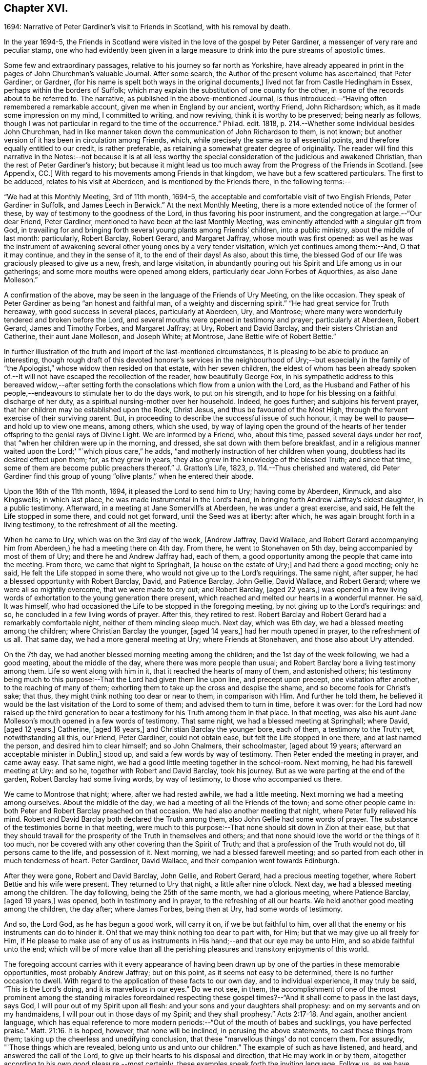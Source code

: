 == Chapter XVI.

1694: Narrative of Peter Gardiner`'s visit to Friends in Scotland,
with his removal by death.

In the year 1694-5,
the Friends in Scotland were visited in the love of the gospel by Peter Gardiner,
a messenger of very rare and peculiar stamp,
one who had evidently been given in a large measure
to drink into the pure streams of apostolic times.

Some few and extraordinary passages, relative to his journey so far north as Yorkshire,
have already appeared in print in the pages of John Churchman`'s valuable Journal.
After some search, the Author of the present volume has ascertained, that Peter Gardiner,
or Gardner,
(for his name is spelt both ways in the original documents,)
lived not far from Castle Hedingham in Essex,
perhaps within the borders of Suffolk;
which may explain the substitution of one county for the other,
in some of the records about to be referred to.
The narrative, as published in the above-mentioned Journal,
is thus introduced:--"`Having often remembered a remarkable account,
given me when in England by our ancient, worthy Friend, John Richardson; which,
as it made some impression on my mind, I committed to writing, and now reviving,
think it is worthy to be preserved; being nearly as follows,
though I was not particular in regard to the time of the occurrence.`"
Philad.
edit.
1818, p. 214.--Whether some individual besides John Churchman,
had in like manner taken down the communication of John Richardson to them, is not known;
but another version of it has been in circulation among Friends, which,
while precisely the same as to all essential points,
and therefore equally entitled to our credit, is rather preferable,
as retaining a somewhat greater degree of originality.
The reader will find this narrative in the Notes:--not because it is at all less
worthy the special consideration of the judicious and awakened Christian,
than the rest of Peter Gardiner`'s history;
but because it might lead us too much away from the Progress of the Friends in Scotland.
+++[+++see Appendix, CC.]
With regard to his movements among Friends in that kingdom,
we have but a few scattered particulars.
The first to be adduced, relates to his visit at Aberdeen,
and is mentioned by the Friends there, in the following terms:--

"`We had at this Monthly Meeting, 3rd of 11th month, 1694-5,
the acceptable and comfortable visit of two English Friends, Peter Gardiner in Suffolk,
and James Leech in Berwick.`"
At the next Monthly Meeting, there is a more extended notice of the former of these,
by way of testimony to the goodness of the Lord, in thus favoring his poor instrument,
and the congregation at large.--"`Our dear Friend, Peter Gardiner,
mentioned to have been at the last Monthly Meeting,
was eminently attended with a singular gift from God,
in travailing for and bringing forth several young plants among Friends`' children,
into a public ministry, about the middle of last month: particularly, Robert Barclay,
Robert Gerard, and Margaret Jaffray, whose mouth was first opened:
as well as he was the instrument of awakening several
other young ones by a very tender visitation,
which yet continues among them:--And, O that it may continue,
and they in the sense of it, to the end of their days!
As also, about this time,
the blessed God of our life was graciously pleased to give us a new, fresh,
and large visitation,
in abundantly pouring out his Spirit and Life among us in our gatherings;
and some more mouths were opened among elders,
particularly dear John Forbes of Aquorthies, as also Jane Molleson.`"

A confirmation of the above, may be seen in the language of the Friends of Ury Meeting,
on the like occasion.
They speak of Peter Gardiner as being "`an honest and faithful man,
of a weighty and discerning spirit.`"
"`He had great service for Truth hereaway, with good success in several places,
particularly at Aberdeen, Ury, and Montrose;
where many were wonderfully tendered and broken before the Lord,
and several mouths were opened in testimony and prayer; particularly at Aberdeen,
Robert Gerard, James and Timothy Forbes, and Margaret Jaffray; at Ury,
Robert and David Barclay, and their sisters Christian and Catherine,
their aunt Jane Molleson, and Joseph White; at Montrose,
Jane Bettie wife of Robert Bettie.`"

In further illustration of the truth and import of the last-mentioned circumstances,
it is pleasing to be able to produce an interesting,
though rough draft of this devoted honorer`'s services in the neighbourhood of Ury;--but
especially in the family of "`the Apologist,`" whose widow then resided on that estate,
with her seven children,
the eldest of whom has been already spoken of.--It
will not have escaped the recollection of the reader,
how beautifully George Fox,
in his sympathetic address to this bereaved widow,--after setting
forth the consolations which flow from a union with the Lord,
as the Husband and Father of his people,--endeavours
to stimulate her to do the days work,
to put on his strength, and to hope for his blessing on a faithful discharge of her duty,
as a spiritual nursing-mother over her household.
Indeed, he goes further; and subjoins his fervent prayer,
that her children may be established upon the Rock, Christ Jesus,
and thus be favoured of the Most High,
through the fervent exercise of their surviving parent.
But, in proceeding to describe the successful issue of such honour,
it may be well to pause--and hold up to view one means, among others, which she used,
by way of laying open the ground of the hearts of her tender
offspring to the genial rays of Divine Light.
We are informed by a Friend, who, about this time, passed several days under her roof,
that "`when her children were up in the morning, and dressed,
she sat down with them before breakfast,
and in a religious manner waited upon the Lord;`' "`which pious care,`" he adds,
"`and motherly instruction of her children when young,
doubtless had its desired effect upon them; for, as they grew in years,
they also grew in the knowledge of the blessed Truth; and since that time,
some of them are become public preachers thereof.`"
J+++.+++ Gratton`'s Life, 1823, p. 114.--Thus cherished and watered,
did Peter Gardiner find this group of young "`olive
plants,`" when he entered their abode.

Upon the 16th of the 11th month, 1694, it pleased the Lord to send him to Ury;
having come by Aberdeen, Kinmuck, and also Kingswells; in which last place,
he was made instrumental in the Lord`'s hand,
in bringing forth Andrew Jaffray`'s eldest daughter, in a public testimony.
Afterward, in a meeting at Jane Somervill`'s at Aberdeen, he was under a great exercise,
and said, He felt the Life stopped in some there, and could not get forward,
until the Seed was at liberty: after which,
he was again brought forth in a living testimony, to the refreshment of all the meeting.

When he came to Ury, which was on the 3rd day of the week, (Andrew Jaffray,
David Wallace,
and Robert Gerard accompanying him from Aberdeen,) he had a meeting there on 4th day.
From there, he went to Stonehaven on 5th day, being accompanied by most of them of Ury;
and there he and Andrew Jaffray had, each of them,
a good opportunity among the people that came into the meeting.
From there, we came that night to Springhalt, +++[+++a house on the estate of Ury;]
and had there a good meeting; only he said, He felt the Life stopped in some there,
who would not give up to the Lord`'s requirings.
The same night, after supper, he had a blessed opportunity with Robert Barclay, David,
and Patience Barclay, John Gellie, David Wallace, and Robert Gerard;
where we were all so mightily overcome, that we were made to cry out; and Robert Barclay,
+++[+++aged 22 years,]
was opened in a few living words of exhortation to the young generation there present,
which reached and melted our hearts in a wonderful manner.
He said, It was himself,
who had occasioned the Life to be stopped in the foregoing meeting,
by not giving up to the Lord`'s requirings: and so,
he concluded in a few living words of prayer.
After this, they retired to rest.
Robert Barclay and Robert Gerard had a remarkably comfortable night,
neither of them minding sleep much.
Next day, which was 6th day, we had a blessed meeting among the children;
where Christian Barclay the younger, +++[+++aged 14 years,]
had her mouth opened in prayer, to the refreshment of us all.
That same day, we had a more general meeting at Ury; where Friends at Stonehaven,
and those also about Ury attended.

On the 7th day, we had another blessed morning meeting among the children;
and the 1st day of the week following, we had a good meeting,
about the middle of the day, where there was more people than usual;
and Robert Barclay bore a living testimony among them.
Life so went along with him in it, that it reached the hearts of many of them,
and astonished others;
his testimony being much to this purpose:--That the Lord had given them line upon line,
and precept upon precept, one visitation after another, to the reaching of many of them;
exhorting them to take up the cross and despise the shame,
and so become fools for Christ`'s sake; that thus,
they might think nothing too dear or near to them, in comparison with Him.
And further he told them,
he believed it would be the last visitation of the Lord to some of them;
and advised them to turn in time, before it was over:
for the Lord had now raised up the third generation to bear
a testimony for his Truth among them in that place.
In that meeting,
was also his aunt Jane Molleson`'s mouth opened in a few words of testimony.
That same night, we had a blessed meeting at Springhall; where David, +++[+++aged 12 years,]
Catherine, +++[+++aged 16 years,]
and Christian Barclay the younger bore, each of them, a testimony to the Truth: yet,
notwithstanding all this, our Friend, Peter Gardiner, could not obtain ease,
but felt the Life stopped in one there, and at last named the person,
and desired him to clear himself; and so John Chalmers, their schoolmaster,
+++[+++aged about 19 years; afterward an acceptable minister in Dublin,]
stood up, and said a few words by way of testimony.
Then Peter ended the meeting in prayer, and came away easy.
That same night, we had a good little meeting together in the school-room.
Next morning, he had his farewell meeting at Ury: and so he,
together with Robert and David Barclay, took his journey.
But as we were parting at the end of the garden, Robert Barclay had some living words,
by way of testimony, to those who accompanied us there.

We came to Montrose that night; where, after we had rested awhile,
we had a little meeting.
Next morning we had a meeting among ourselves.
About the middle of the day, we had a meeting of all the Friends of the town;
and some other people came in: both Peter and Robert Barclay preached on that occasion.
We had also another meeting that night, where Peter fully relieved his mind.
Robert and David Barclay both declared the Truth among them,
also John Gellie had some words of prayer.
The substance of the testimonies borne in that meeting,
were much to this purpose:--That none should sit down in Zion at their ease,
but that they should travail for the prosperity of the Truth in themselves and others;
and that none should love the world or the things of it too much,
nor be covered with any other covering than the Spirit of Truth;
and that a profession of the Truth would not do, till persons came to the life,
and possession of it.
Next morning, we had a blessed farewell meeting;
and so parted from each other in much tenderness of heart.
Peter Gardiner, David Wallace, and their companion went towards Edinburgh.

After they were gone, Robert and David Barclay, John Gellie, and Robert Gerard,
had a precious meeting together, where Robert Bettie and his wife were present.
They returned to Ury that night, a little after nine o`'clock.
Next day, we had a blessed meeting among the children.
The day following, being the 25th of the same month, we had a glorious meeting,
where Patience Barclay, +++[+++aged 19 years,]
was opened, both in testimony and in prayer, to the refreshing of all our hearts.
We held another good meeting among the children, the day after; where James Forbes,
being then at Ury, had some words of testimony.

And so, the Lord God, as he has begun a good work, will carry it on,
if we be but faithful to him,
over all that the enemy or his instruments can do to hinder it.
Oh! that we may think nothing too dear to part with, for Him;
but that we may give up all freely for Him,
if He please to make use of any of us as instruments
in His hand;--and that our eye may be unto Him,
and so abide faithful unto the end;
which will be of more value than all the perishing
pleasures and transitory enjoyments of this world.

The foregoing account carries with it every appearance of having been
drawn up by one of the parties in these memorable opportunities,
most probably Andrew Jaffray; but on this point, as it seems not easy to be determined,
there is no further occasion to dwell.
With regard to the application of these facts to our own day,
and to individual experience, it may truly be said, "`This is the Lord`'s doing,
and it is marvellous in our eyes.`"
Do we not see, in them,
the accomplishment of one of the most prominent among the standing miracles foreordained
respecting these gospel times?--"`And it shall come to pass in the last days,
says God, I will pour out of my Spirit upon all flesh:
and your sons and your daughters shall prophesy:
and on my servants and on my handmaidens, I will pour out in those days of my Spirit;
and they shall prophesy.`" Acts 2:17-18.
And again, another ancient language,
which has equal reference to more modern periods:--"`Out of the mouth of babes and sucklings,
you have perfected praise.`" Matt. 21:16.
It is hoped, however, that none will be inclined,
in perusing the above statements, to cast these things from them;
taking up the cheerless and unedifying conclusion,
that these "`marvellous things`' do not concern them.
For assuredly, "`Those things which are revealed, belong unto us and unto our children.`"
The example of such as have listened, and heard, and answered the call of the Lord,
to give up their hearts to his disposal and direction, that He may work in or by them,
altogether according to his own good pleasure,--most certainly,
these examples speak forth the inviting language, Follow us, as we have followed Christ:
they form one link in that chain of evidence, in mercy continued down,
even to us of the present age, through the long line of patriarchs, prophets,
and believers of every degree--that God is most favourably inclined,
to draw near and to dwell with All who diligently
seek Him,--that he will richly reward them,
even in this life,
with the lifting up of the light of his countenance,--that
he will dignify All who trust in and obey him,
with the manifestations of his love and power, and even make them, in one way or another,
instruments of his glory for the good of souls.

Peter Gardiner,
proceeding on his journey through the other meetings of Friends in Scotland,
on his way homeward, arrived at Carlisle: from this place, as it is supposed,
he wrote the ensuing epistle,
but a very short time before he was taken with his last illness.
It affords some clear indications of a sound and living faith,
an unsophisticated simplicity of love, a heavenly meekness and gratitude,
which were now fast ripening for a better state.

It is thought fit, +++[+++observe the Friends of Aberdeen,]
here to insert our dear Friend and Brother Peter
Gardiner`'s last salutation of love to this meeting,
by way of epistle, a little before he laid down the body;
it having pleased the Lord to remove him a little after, by the small-pox, at Carlisle,
as he was returning homeward,
about the of 1695:--which paper follows--he having been so notable an instrument hereaway.

"`This is the tender salutation of my love to Friends in general belonging to Aberdeen.

My dear and loving Friends,
which are near and dear to me in the everlasting Truth of my God!

In the eternal love of God,
with which our souls have been refreshed together--in this love,
does my soul dearly salute you all;
hoping these few lines may find you all in good health, as,
(glory to my God!) I am at this time;--and I have had a
prosperous journey--glory be to the eternal God!
Though my inward exercises have been very great, yet, this is matter of great joy,
that the work of my God is going on.
For the Lord is pouring out of his Spirit in a glorious manner,
in the west of Scotland:--there are three come forth in a +++[+++public]
testimony, to the great refreshment of the souls of many.
Therefore, dear Friends, let us honour together in the work of our God.

And I beseech you all,
in the eternal love of God,--which I do at this time feel to spring
towards you,--do not despise the day of small things;
for whosoever despises the day of small things in themselves or others,
a withering day will certainly come upon them.
Therefore, dear Friends, cry mightily unto the Lord on the behalf of your children;
for I do believe, that the Lord will pour out his Spirit upon them,
and make them very glorious,
as they give up in obedience unto him:--for I feel the love of God very large,
towards you and your children.
And I was glad to hear of the sweet stream of Life,
which I heard ran among you since I came away.

So, dear Friends, in a fresh stream of Life, does my soul dearly salute you all,
desiring the continuance of your prayers for me: so,
I remain your Friend and Brother in the Lord,

Peter Gardiner.`"

Note.
There is an account in writing, in Andrew Jaffrays hand,
to be laid up among Friends`' Records,
of some remarkable services of the said Peter Gardiner, especially in this country.

The only remaining memorial which has come to hand,
respecting this faithful follower of a self-denying and crucified Redeemer,
is that conveyed in a Letter from John Bowstead, a Friend of Carlisle,
to Francis Stamper of London.
Having left all,
to follow Christ and his leadings in the service of his church and gospel,
so far as he believed to be required of him,--and having
honoured and travelled diligently in that particular district,
the spiritual welfare of which, we have been engaged in contemplating;
he is at length about to put in force, by patient resignation unto death,
that injunction of the Apostle, "`We ought to lay down our lives for the brethren.`" John 3:16.

Aglionby, 12th of 3rd month, 1695.

Dear Friend, Francis Stamper,

By these you may understand, that I received yours from London the 30th of 1st month,
and it is now before me; and your request therein I hereby answer in the following lines.

Our dear Friend, Peter Gardiner, made a very sweet and heavenly end,
to the general satisfaction of all present; for the Spirit and power of God was with him:
and, at various times in his sickness, he spoke many seasonable and weighty words;
of which I take some, as follows.--On the 5th day before he departed this life,
I was sent for by some Friends of the city of Carlisle;
and when I came into the room where he lay sick, I asked him how it was with him?
He said, '`Ah, John!
I am sick in body, but the Lord reigns gloriously in Zion:
his power is over all his enemies.`' And, often using the word John, as I sat by him,
he said, '`Ah, John! there is a terrible day approaching this nation,
the weight of which bowed my spirit as I came along--I saw
it before I left the kingdom of Scotland--Oh! it bowed me,
it was even like death unto me.`' So +++[+++he]
lay still a little time, and I asked,
how it was with him?--for I felt him under an exercise of spirit and I asked him,
if he would have me write his will?`' Yes;`' said he, '`and what you do,
do quickly.`' So I wrote it, and read it to him, and it satisfied him much.
Then, sitting in silence a little while, I was moved of the Lord to prayer: after me,
Peter Gardiner prayed very powerfully,--That the
Lord would preserve his people together in unity,
and would spare and overshadow them with the wing of his power,
until the storm be passed over;--or words to that purpose.
And, the power of the Lord being over all, I think all that were in the room,
were melted and broken into tenderness; and some that were fallen back from the Truth,
being present, were also tendered,
and made to confess that the Lord was with him,--and indeed, so He was.
So, lying quietly for a little while, there came into the room,
one that was not a Friend, but under convictions in his heart; Peter Gardiner asked me,
+++[+++as I sat]
upon the bedside by him, Who that was, that came into the room?
There being many, and most +++[+++of them]
Friends, I said, '`This is a Friend.`' Ah!`' said he, '`it is no Friend;
is it not such a one?
so called him near,--and it was so.
Peter Gardiner was so full of the small-pox, that he could not see at that time.
He then spoke to the young man, and said, '`You have no peace in your lying down,
nor in your uprising; therefore, I charge and warn you in the name of the Lord my God,
that you speedily return, and draw near unto the Lord, while you have a day afforded you.
For, now is the day of your visitation; and the Lord is still striving with you;
and if you do not return, you will repent, when time will be too late with you.
I tell you, you would be heir of two kingdoms,
but will never obtain them both:`'--with many other weighty words to particular Friends,
which would be too tedious here to mention.

A copy of his last words to Friends in his own country and elsewhere, I here send you,
as follows.

"`Dear Friends,

Inasmuch as it has been my lot to be concerned in the service of Truth,
and to have a portion among the people of God, I can bless his name,
that He has thought me worthy to have a name among them that are living;
for I have sweet peace with Him, that is the Redeemer of Israel,
and am now waiting for my Pilot to conduct me to my long home.`"

To his wife, thus:

"`My dear Wife,

In the fresh springs of Life that flow forth from my Father`'s presence,
do I dearly salute you, and our dear children, and Friends, with desires in my heart,
that grace, mercy, and peace, may dwell plentifully in and among you,
unto your lives`' end!
Farewell!

Peter Gardiner.`"

He had but three meetings in this county, after he left Scotland; and in them,
he hinted of five judgments approaching this nation; as, fire, sword, famine, pestilence,
and a dreadful earthquake; if timely repentance,
does not turn away the wrath and displeasure of the Lord.

This, at present, with my love to yourself and Friends.

I rest your Friend,

John Bowstead.

The Author of these Memoirs had not intended making either
note or comment on any part of the above communication.
But the nature of the last paragraph of it, conveying a direct prophetic enunciation,
is such as might, in some minds,
materially weaken the profitable impressions raised by what has gone before.
He is therefore induced to observe that, without question,
there dwells at times upon pious, exercised souls,
such a deep sense of the extensive revolt and ingratitude
of man towards the Giver of all good,
as even well nigh to overwhelm!
Some of these,
wondering at the mercy and forbearance lengthened out to a guilty generation,
have been also led to entertain doubts, whether the cup of Divine indignation has not,
in their day, been full,
and is not ready to be poured out in those channels of righteous retribution, which,
the Scriptures of truth assure us, are in the prerogative of an Almighty Creator.

In a small volume, entitled "`Memoirs of the Rev.
Thomas Halyburton,
professor of divinity in the University of St. Andrews,`" published at Glasgow, 1830,
there is a passage, occurring in the deathbed experience of this individual,
by no means dissimilar to the foregoing.
He died in 1712, about twenty-two years after Peter Gardiner.--Upon one saying to him,
"`I thought, Sir, you were expressing your fears respecting the times,`" he answered,
"`Yes, indeed; I am no prophet, I am not positive on the head;
but I greatly fear a heavy stroke is coming on this land,
I fear the plague of God is coming on Scotland.`"
One said, "`The pestilence, Sir, do you mean?`"
He replied, "`Yes, indeed, and a bloody sword also.
No, it is what I feared these several years, and I abide by it,
I am of the same mind still; and I do not see what way it is avoidable without a miracle;
and a miracle I do not expect:--but seek to be established in the Truth.
These are like to be trying times.`" p. 365.
